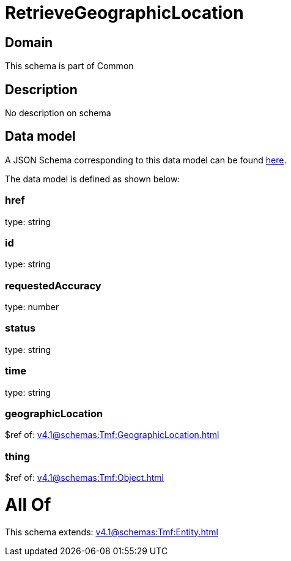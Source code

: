 = RetrieveGeographicLocation

[#domain]
== Domain

This schema is part of Common

[#description]
== Description

No description on schema


[#data_model]
== Data model

A JSON Schema corresponding to this data model can be found https://tmforum.org[here].

The data model is defined as shown below:


=== href
type: string


=== id
type: string


=== requestedAccuracy
type: number


=== status
type: string


=== time
type: string


=== geographicLocation
$ref of: xref:v4.1@schemas:Tmf:GeographicLocation.adoc[]


=== thing
$ref of: xref:v4.1@schemas:Tmf:Object.adoc[]


= All Of 
This schema extends: xref:v4.1@schemas:Tmf:Entity.adoc[]
